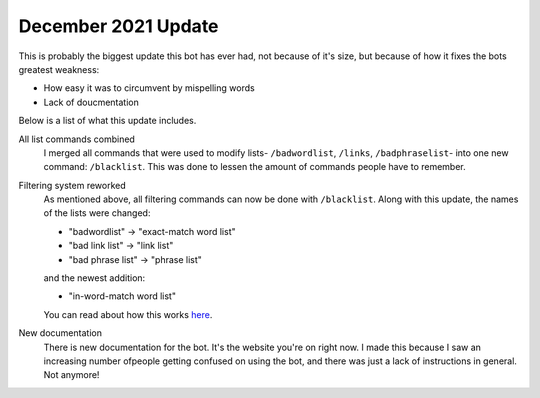 December 2021 Update
====================
This is probably the biggest update this bot has ever had, not because of it's size, but because of how it fixes the bots greatest weakness: 

- How easy it was to circumvent by mispelling words
- Lack of doucmentation

Below is a list of what this update includes.

All list commands combined
    I merged all commands that were used to modify lists- ``/badwordlist``, ``/links``, ``/badphraselist``- into one new command: ``/blacklist``. This was done to lessen the amount of commands people have to remember.

Filtering system reworked
    As mentioned above, all filtering commands can now be done with ``/blacklist``. Along with this update, the names of the lists were changed:

    - "badwordlist" -> "exact-match word list"
    - "bad link list" -> "link list"
    - "bad phrase list" -> "phrase list"

    and the newest addition:

    - "in-word-match word list"

    You can read about how this works `here <blacklisting>`_.

New documentation
    There is new documentation for the bot. It's the website you're on right now. I made this because I saw an increasing number ofpeople getting confused on using the bot, and there was just a lack of instructions in general. Not anymore!


